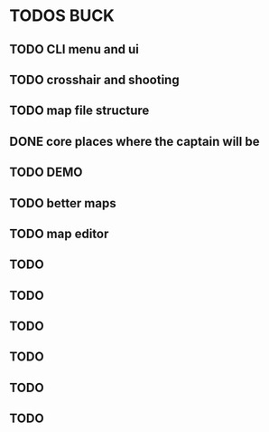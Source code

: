 * TODOS BUCK


  
** TODO CLI menu and ui
** TODO crosshair and shooting
** TODO map file structure
** DONE core places where the captain will be 
** TODO DEMO
** TODO better maps
** TODO map editor
** TODO
** TODO
** TODO
** TODO
** TODO
** TODO
